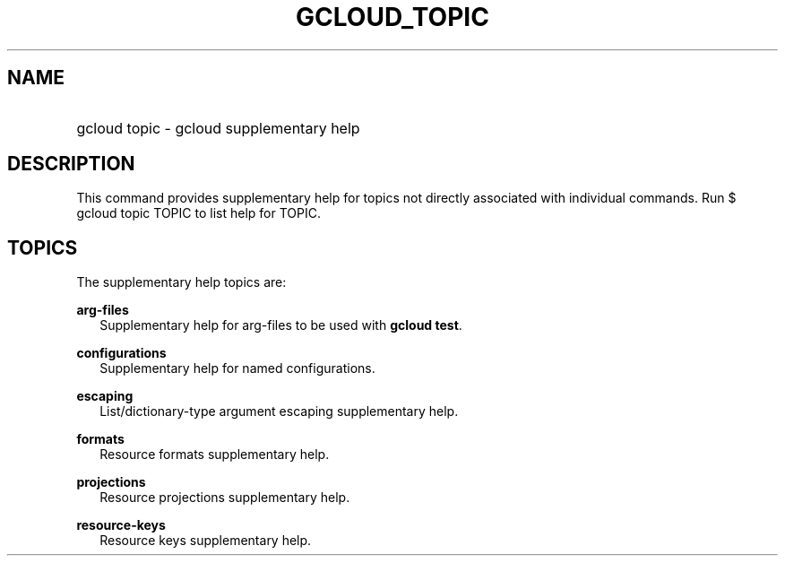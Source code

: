 
.TH "GCLOUD_TOPIC" 1



.SH "NAME"
.HP
gcloud topic \- gcloud supplementary help



.SH "DESCRIPTION"

This command provides supplementary help for topics not directly associated with
individual commands. Run $ gcloud topic TOPIC to list help for TOPIC.



.SH "TOPICS"

The supplementary help topics are:

\fBarg\-files\fR
.RS 2m
Supplementary help for arg\-files to be used with \fBgcloud test\fR.

.RE
\fBconfigurations\fR
.RS 2m
Supplementary help for named configurations.

.RE
\fBescaping\fR
.RS 2m
List/dictionary\-type argument escaping supplementary help.

.RE
\fBformats\fR
.RS 2m
Resource formats supplementary help.

.RE
\fBprojections\fR
.RS 2m
Resource projections supplementary help.

.RE
\fBresource\-keys\fR
.RS 2m
Resource keys supplementary help.
.RE
